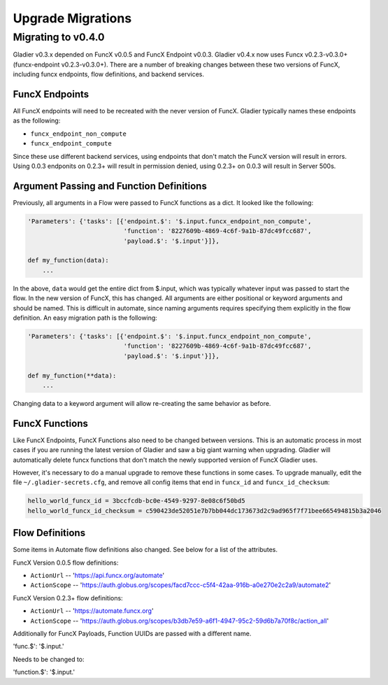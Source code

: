 Upgrade Migrations
==================


Migrating to v0.4.0
-------------------

Gladier v0.3.x depended on FuncX v0.0.5 and FuncX Endpoint v0.0.3. Gladier v0.4.x
now uses Funcx v0.2.3-v0.3.0+ (funcx-endpoint v0.2.3-v0.3.0+). There are a number
of breaking changes between these two versions of FuncX, including funcx endpoints,
flow definitions, and backend services.

FuncX Endpoints
^^^^^^^^^^^^^^^

All FuncX endpoints will need to be recreated with the never version of FuncX.
Gladier typically names these endpoints as the following:

* ``funcx_endpoint_non_compute``
* ``funcx_endpoint_compute``

Since these use different backend services, using endpoints that don't match the
FuncX version will result in errors. Using 0.0.3 endponits on 0.2.3+ will result
in permission denied, using 0.2.3+ on 0.0.3 will result in Server 500s.

Argument Passing and Function Definitions
^^^^^^^^^^^^^^^^^^^^^^^^^^^^^^^^^^^^^^^^^

Previously, all arguments in a Flow were passed to FuncX functions as a dict. It
looked like the following:

.. code-block::

  'Parameters': {'tasks': [{'endpoint.$': '$.input.funcx_endpoint_non_compute',
                            'function': '8227609b-4869-4c6f-9a1b-87dc49fcc687',
                            'payload.$': '$.input'}]},

  def my_function(data):
      ...


In the above, ``data`` would get the entire dict from $.input, which was typically
whatever input was passed to start the flow. In the new version of FuncX, this has
changed. All arguments are either positional or keyword arguments and should be named.
This is difficult in automate, since naming arguments requires specifying them
explicitly in the flow definition. An easy migration path is the following:

.. code-block::

  'Parameters': {'tasks': [{'endpoint.$': '$.input.funcx_endpoint_non_compute',
                            'function': '8227609b-4869-4c6f-9a1b-87dc49fcc687',
                            'payload.$': '$.input'}]},

  def my_function(**data):
      ...

Changing data to a keyword argument will allow re-creating the same behavior as
before.


FuncX Functions
^^^^^^^^^^^^^^^

Like FuncX Endpoints, FuncX Functions also need to be changed between versions.
This is an automatic process in most cases if you are running the latest version
of Gladier and saw a big giant warning when upgrading. Gladier will automatically
delete funcx functions that don't match the newly supported version of FuncX
Gladier uses.

However, it's necessary to do a manual upgrade to remove these functions in some
cases. To upgrade manually, edit the file ``~/.gladier-secrets.cfg``, and remove
all config items that end in ``funcx_id`` and ``funcx_id_checksum``:


.. code-block::

   hello_world_funcx_id = 3bccfcdb-bc0e-4549-9297-8e08c6f50bd5
   hello_world_funcx_id_checksum = c590423de52051e7b7bb044dc173673d2c9ad965f7f71bee665494815b3a2046


Flow Definitions
^^^^^^^^^^^^^^^^

Some items in Automate flow definitions also changed. See below for a list of
the attributes.

FuncX Version 0.0.5 flow definitions:

* ``ActionUrl`` -- 'https://api.funcx.org/automate'
* ``ActionScope`` -- 'https://auth.globus.org/scopes/facd7ccc-c5f4-42aa-916b-a0e270e2c2a9/automate2'


FuncX Version 0.2.3+ flow definitions:


* ``ActionUrl`` -- 'https://automate.funcx.org'
* ``ActionScope`` -- 'https://auth.globus.org/scopes/b3db7e59-a6f1-4947-95c2-59d6b7a70f8c/action_all'


Additionally for FuncX Payloads, Function UUIDs are passed with a different name.


'func.$': '$.input.'

Needs to be changed to:

'function.$': '$.input.'